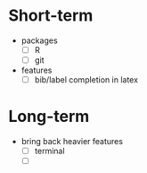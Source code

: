 * Short-term
- packages
  - [ ] R
  - [ ] git
- features
  - [ ] bib/label completion in latex

* Long-term
- bring back heavier features
  - [ ] terminal
  - [ ]
